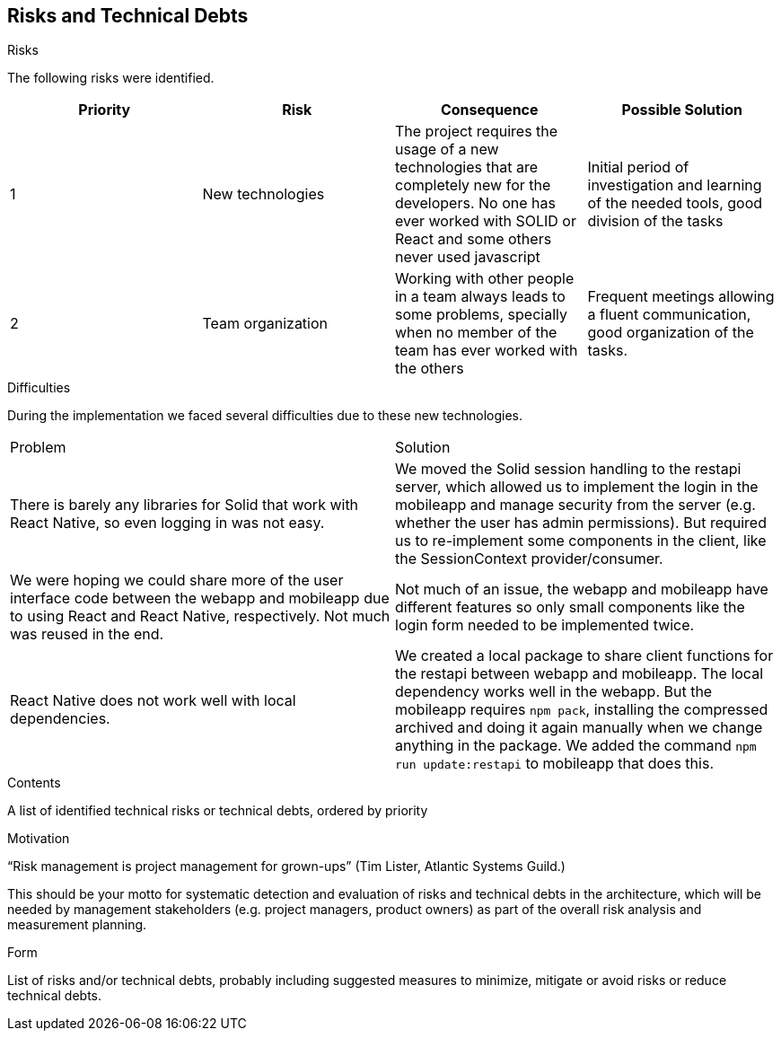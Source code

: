 [[section-technical-risks]]
== Risks and Technical Debts

.Risks
The following risks were identified.

[options="header"]
|===
| Priority         | Risk  | Consequence | Possible Solution
| 1     | New technologies |  The project requires the usage of a new technologies that are completely new for the developers. No one has ever worked with SOLID or React and some others never used javascript | Initial period of investigation and learning of the needed tools, good division of the tasks

| 2     | Team organization | Working with other people in a team always leads to some problems, specially when no member of the team has ever worked with the others | Frequent meetings allowing a fluent communication, good organization of the tasks.
|===

.Difficulties
During the implementation we faced several difficulties due to these new technologies.

|===
| Problem | Solution
| There is barely any libraries for Solid that work with React Native, so even logging in was not easy. | We moved the Solid session handling to the restapi server, which allowed us to implement the login in the mobileapp and manage security from the server (e.g. whether the user has admin permissions). But required us to re-implement some components in the client, like the SessionContext provider/consumer.
| We were hoping we could share more of the user interface code between the webapp and mobileapp due to using React and React Native, respectively. Not much was reused in the end. | Not much of an issue, the webapp and mobileapp have different features so only small components like the login form needed to be implemented twice.
| React Native does not work well with local dependencies. | We created a local package to share client functions for the restapi between webapp and mobileapp. The local dependency works well in the webapp. But the mobileapp requires `npm pack`, installing the compressed archived and doing it again manually when we change anything in the package. We added the command `npm run update:restapi` to mobileapp that does this.
|===

[role="arc42help"]
****
.Contents
A list of identified technical risks or technical debts, ordered by priority

.Motivation
“Risk management is project management for grown-ups” (Tim Lister, Atlantic Systems Guild.) 

This should be your motto for systematic detection and evaluation of risks and technical debts in the architecture, which will be needed by management stakeholders (e.g. project managers, product owners) as part of the overall risk analysis and measurement planning.

.Form
List of risks and/or technical debts, probably including suggested measures to minimize, mitigate or avoid risks or reduce technical debts.
****
